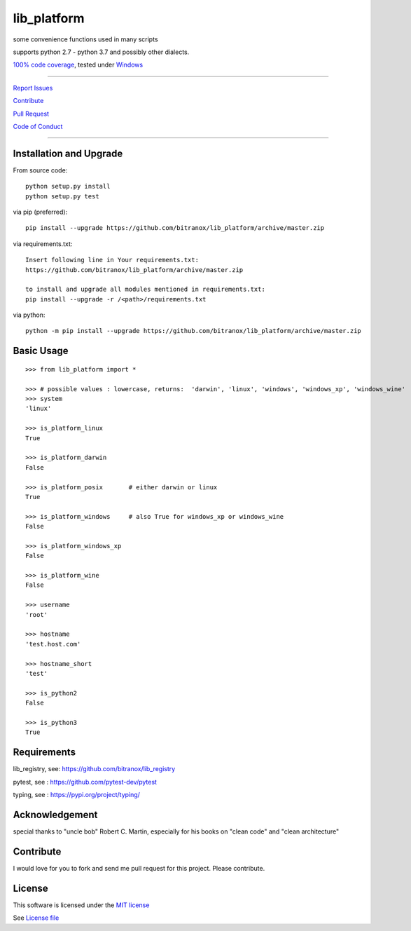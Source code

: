 lib_platform
============

|Build Status| |Codecov Status| |Better Code| |snyk security|

some convenience functions used in many scripts

supports python 2.7 - python 3.7 and possibly other dialects.

`100% code coverage <https://codecov.io/gh/bitranox/lib_platform>`_, tested under `Windows <https://travis-ci.org/bitranox/lib_platform>`_

-----


`Report Issues <https://github.com/bitranox/lib_platform/blob/master/ISSUE_TEMPLATE.md>`_

`Contribute <https://github.com/bitranox/lib_platform/blob/master/CONTRIBUTING.md>`_

`Pull Request <https://github.com/bitranox/lib_platform/blob/master/PULL_REQUEST_TEMPLATE.md>`_

`Code of Conduct <https://github.com/bitranox/lib_platform/blob/master/CODE_OF_CONDUCT.md>`_


-----


Installation and Upgrade
------------------------

From source code:

::

    python setup.py install
    python setup.py test

via pip (preferred):

::

    pip install --upgrade https://github.com/bitranox/lib_platform/archive/master.zip

via requirements.txt:

::

    Insert following line in Your requirements.txt:
    https://github.com/bitranox/lib_platform/archive/master.zip

    to install and upgrade all modules mentioned in requirements.txt:
    pip install --upgrade -r /<path>/requirements.txt

via python:

::

    python -m pip install --upgrade https://github.com/bitranox/lib_platform/archive/master.zip


Basic Usage
-----------

::

    >>> from lib_platform import *

    >>> # possible values : lowercase, returns:  'darwin', 'linux', 'windows', 'windows_xp', 'windows_wine'
    >>> system
    'linux'

    >>> is_platform_linux
    True

    >>> is_platform_darwin
    False

    >>> is_platform_posix       # either darwin or linux
    True

    >>> is_platform_windows     # also True for windows_xp or windows_wine
    False

    >>> is_platform_windows_xp
    False

    >>> is_platform_wine
    False

    >>> username
    'root'

    >>> hostname
    'test.host.com'

    >>> hostname_short
    'test'

    >>> is_python2
    False

    >>> is_python3
    True


Requirements
------------

lib_registry, see: https://github.com/bitranox/lib_registry

pytest, see : https://github.com/pytest-dev/pytest

typing, see : https://pypi.org/project/typing/

Acknowledgement
---------------

special thanks to "uncle bob" Robert C. Martin, especially for his books on "clean code" and "clean architecture"

Contribute
----------

I would love for you to fork and send me pull request for this project.
Please contribute.

License
-------

This software is licensed under the `MIT license <http://en.wikipedia.org/wiki/MIT_License>`_

See `License file <https://github.com/bitranox/lib_platform/blob/master/LICENSE.txt>`_

.. |Build Status| image:: https://travis-ci.org/bitranox/lib_platform.svg?branch=master
   :target: https://travis-ci.org/bitranox/lib_platform
.. |Codecov Status| image:: https://codecov.io/gh/bitranox/lib_platform/branch/master/graph/badge.svg
   :target: https://codecov.io/gh/bitranox/lib_platform
.. |Better Code| image:: https://bettercodehub.com/edge/badge/bitranox/lib_platform?branch=master
   :target: https://bettercodehub.com/results/bitranox/lib_platform
.. |snyk security| image:: https://snyk.io/test/github/bitranox/lib_platform/badge.svg
   :target: https://snyk.io/test/github/bitranox/lib_platform
